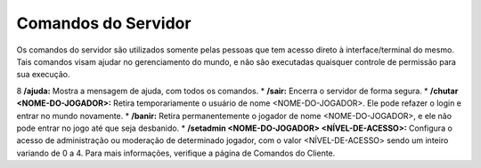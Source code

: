 .. _commands:

Comandos do Servidor
==========================
Os comandos do servidor são utilizados somente pelas pessoas que tem acesso direto à interface/terminal do mesmo. Tais comandos visam ajudar no gerenciamento do mundo, e não são executadas quaisquer controle de permissão para sua execução. 

8 **/ajuda:** Mostra a mensagem de ajuda, com todos os comandos.
* **/sair:**  Encerra o servidor de forma segura.
* **/chutar <NOME-DO-JOGADOR>:** Retira temporariamente o usuário de nome <NOME-DO-JOGADOR>. Ele pode refazer o login e entrar no mundo novamente. 
* **/banir:** Retira permanentemente o jogador de nome <NOME-DO-JOGADOR>, e ele não pode entrar no jogo até que seja desbanido.
* **/setadmin <NOME-DO-JOGADOR> <NÍVEL-DE-ACESSO>:** Configura o acesso de administração ou moderação de determinado jogador, com o valor <NÍVEL-DE-ACESSO> sendo um inteiro variando de 0 a 4. Para mais informações, verifique a página de Comandos do Cliente.